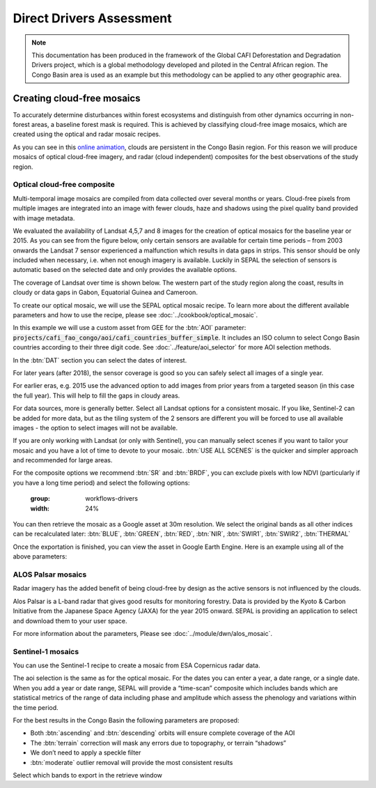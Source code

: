 Direct Drivers Assessment
=========================

.. note::

    This documentation has been produced in the framework of the Global CAFI Deforestation and Degradation Drivers project, which is a global methodology developed and piloted in the Central African region. The Congo Basin  area is used as an example but this methodology can be applied to any other geographic area.

Creating cloud-free mosaics
---------------------------

To accurately determine disturbances within forest ecosystems and distinguish from other dynamics occurring in non-forest areas, a baseline forest mask is required. This is achieved by classifying cloud-free image mosaics, which are created using the optical and radar mosaic recipes.

As you can see in this `online animation <https://drive.google.com/file/d/1H5Br82CoE1QJnri0cBl1Pf2tRJV3kW96/view>`__, clouds are persistent in the Congo Basin region. For this reason we will produce mosaics of optical cloud-free imagery, and radar (cloud independent) composites for the best observations of the study region.

Optical cloud-free composite
^^^^^^^^^^^^^^^^^^^^^^^^^^^^

Multi-temporal image mosaics are compiled from data collected over several months or years. Cloud-free pixels from multiple images are integrated into an image with fewer clouds, haze and shadows using the pixel quality band provided with image metadata.

We evaluated the availability of Landsat 4,5,7 and 8 images for the creation of optical mosaics for the baseline year or 2015. As you can see from the figure below, only certain sensors are available for certain time periods – from 2003 onwards the Landsat 7 sensor experienced a malfunction which results in data gaps in strips. This sensor should be only included when necessary, i.e. when not enough imagery is available. Luckily in SEPAL the selection of sensors is automatic based on the selected date and only provides the available options.

.. thumbnail:: ../_images/workflows/drivers/sensor_coverage.png
    :title: sensor time coverage
    :align: center
    :group: workflows-drivers


The coverage of Landsat over time is shown below. The western part of the study region along the coast, results in cloudy or data gaps in Gabon, Equatorial Guinea and Cameroon.

.. thumbnail:: ../_images/workflows/drivers/cafi_coverage.png
    :title: global coverage over the CAFI area
    :align: center
    :group: workflows-drivers

To create our optical mosaic, we will use the SEPAL optical mosaic recipe. To learn more about the different available parameters and how to use the recipe, please see :doc:`../cookbook/optical_mosaic`.

In this example we will use a  custom asset from GEE for the :btn:`AOI` parameter: :code:`projects/cafi_fao_congo/aoi/cafi_countries_buffer_simple`. It includes an ISO column to select Congo Basin countries according to their three digit code. See :doc:`../feature/aoi_selector` for more AOI selection methods.

In the :btn:`DAT` section you can select the dates of interest.

For later years (after 2018), the sensor coverage is good so you can safely select all images of a single year.

For earlier eras, e.g. 2015 use the advanced option to add images from prior years from a targeted season (in this case the full year). This will help to fill the gaps in cloudy areas.

.. thumbnail:: ../_images/workflows/drivers/season_selection.png
    :title: For the 2015, we will need to select images from 3 year prior on the targeted season (full year) to improve the quality of the mosaic and produce a nearly cloud-free result.
    :align: center
    :group: workflows-drivers


For data sources, more is generally better. Select all Landsat options for a consistent mosaic. If you like, Sentinel-2 can be added for more data, but as the tiling system of the 2 sensors are different you will be forced to use all available images - the option to select images will not be available.

If you are only working with Landsat (or only with Sentinel), you can manually select scenes if you want to tailor your mosaic and you have a lot of time to devote to your mosaic. :btn:`USE ALL SCENES` is the quicker and simpler approach and recommended for large areas.

For the composite options we recommend :btn:`SR` and :btn:`BRDF`, you can exclude pixels with low NDVI (particularly if you have a long time period) and select the following options:

    :group: workflows-drivers
    :width: 24%

.. thumbnail:: ../_images/workflows/drivers/source.png
    :title: Select the Landsat sources for a mosaic.
    :group: workflows-drivers
    :width: 24%

.. thumbnail:: ../_images/workflows/drivers/scenes.png
    :title: Use all the available images to build the mosaic.
    :group: workflows-drivers
    :width: 24%

.. thumbnail:: ../_images/workflows/drivers/composite.png
    :title: The suggested set of compositing options.
    :group: workflows-drivers
    :width: 24%

You can then retrieve the mosaic as a Google asset at 30m resolution. We select the original bands as all other indices can be recalculated later: :btn:`BLUE`, :btn:`GREEN`, :btn:`RED`, :btn:`NIR`, :btn:`SWIR1`, :btn:`SWIR2`, :btn:`THERMAL`

Once the exportation is finished, you can view the asset in Google Earth Engine. Here is an example using all of the above parameters:

.. thumbnail:: ../_images/workflows/drivers/final_mosaic.png
    :title: The produced mosaic on the CAFI region for the year 2015 (using images from 2012 onward).
    :align: center
    :group: workflows-drivers

ALOS Palsar mosaics
^^^^^^^^^^^^^^^^^^^

Radar imagery has the added benefit of being cloud-free by design as the active sensors is not influenced by the clouds.

Alos Palsar is a L-band radar that gives good results for monitoring forestry. Data is provided by the Kyoto & Carbon Initiative from the Japanese Space Agency (JAXA) for the year 2015 onward. SEPAL is providing an application to select and download them to your user space.

For more information about the parameters, Please see :doc:`../module/dwn/alos_mosaic`.


Sentinel-1 mosaics
^^^^^^^^^^^^^^^^^^

You can use the Sentinel-1 recipe to create a mosaic from ESA Copernicus radar data.

The aoi selection is the same as for the optical mosaic.
For the dates you can enter a year, a date range, or a single date. When you add a year or date range, SEPAL will provide a “time-scan” composite which includes bands which are statistical metrics of the range of data including phase and amplitude which assess the phenology and variations within the time period.

For the best results in the Congo Basin the following parameters are proposed:

-   Both :btn:`ascending` and :btn:`descending` orbits will ensure complete coverage of the AOI
-   The :btn:`terrain` correction will mask any errors due to topography, or terrain “shadows”
-   We don’t need to apply a speckle filter
-   :btn:`moderate` outlier removal will provide the most consistent results

Select which bands to export in the retrieve window




